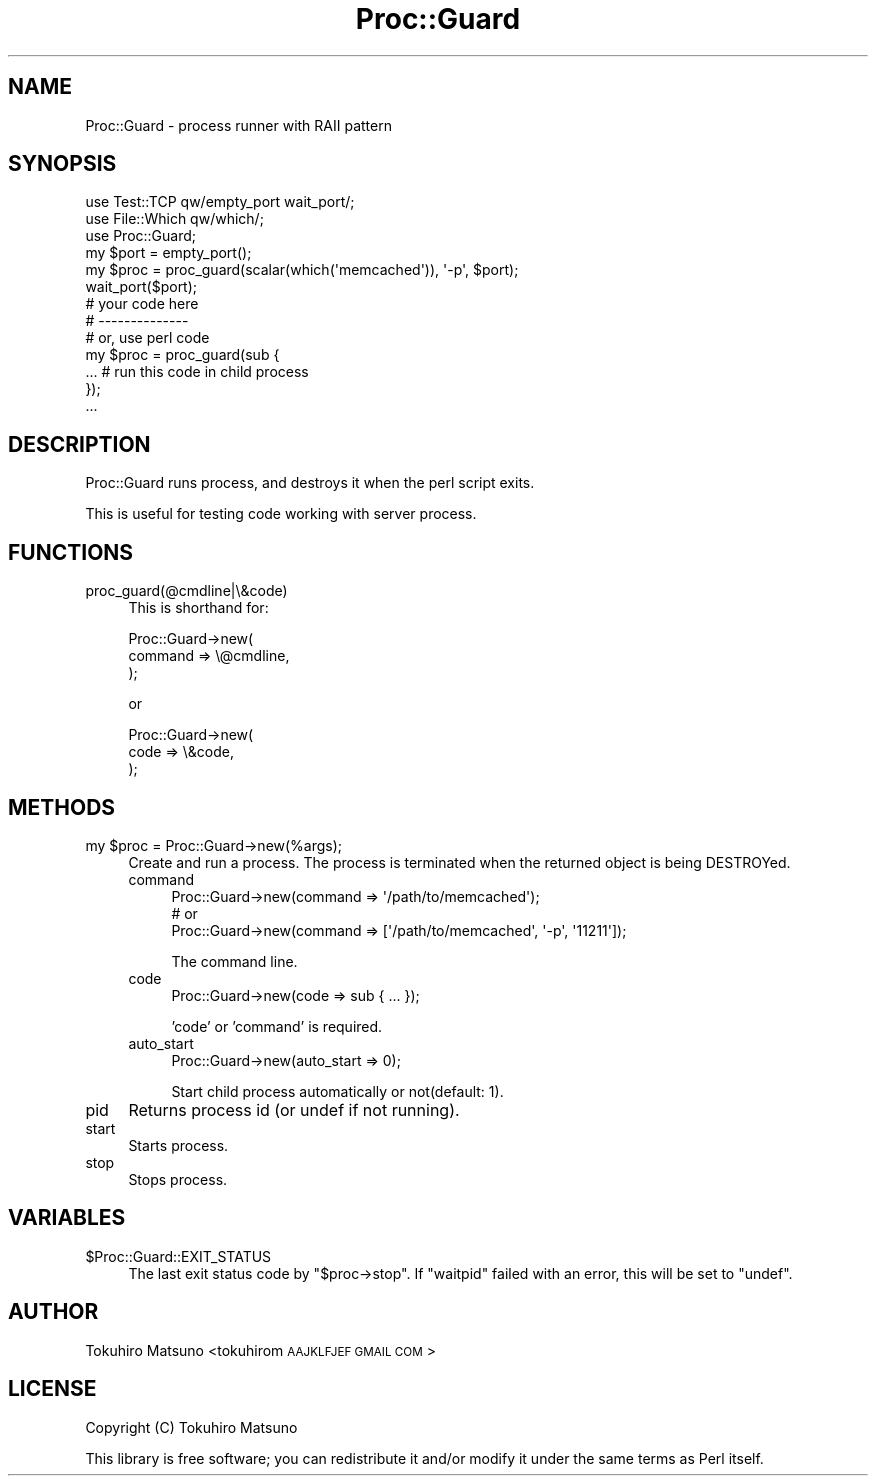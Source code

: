 .\" Automatically generated by Pod::Man 2.27 (Pod::Simple 3.28)
.\"
.\" Standard preamble:
.\" ========================================================================
.de Sp \" Vertical space (when we can't use .PP)
.if t .sp .5v
.if n .sp
..
.de Vb \" Begin verbatim text
.ft CW
.nf
.ne \\$1
..
.de Ve \" End verbatim text
.ft R
.fi
..
.\" Set up some character translations and predefined strings.  \*(-- will
.\" give an unbreakable dash, \*(PI will give pi, \*(L" will give a left
.\" double quote, and \*(R" will give a right double quote.  \*(C+ will
.\" give a nicer C++.  Capital omega is used to do unbreakable dashes and
.\" therefore won't be available.  \*(C` and \*(C' expand to `' in nroff,
.\" nothing in troff, for use with C<>.
.tr \(*W-
.ds C+ C\v'-.1v'\h'-1p'\s-2+\h'-1p'+\s0\v'.1v'\h'-1p'
.ie n \{\
.    ds -- \(*W-
.    ds PI pi
.    if (\n(.H=4u)&(1m=24u) .ds -- \(*W\h'-12u'\(*W\h'-12u'-\" diablo 10 pitch
.    if (\n(.H=4u)&(1m=20u) .ds -- \(*W\h'-12u'\(*W\h'-8u'-\"  diablo 12 pitch
.    ds L" ""
.    ds R" ""
.    ds C` ""
.    ds C' ""
'br\}
.el\{\
.    ds -- \|\(em\|
.    ds PI \(*p
.    ds L" ``
.    ds R" ''
.    ds C`
.    ds C'
'br\}
.\"
.\" Escape single quotes in literal strings from groff's Unicode transform.
.ie \n(.g .ds Aq \(aq
.el       .ds Aq '
.\"
.\" If the F register is turned on, we'll generate index entries on stderr for
.\" titles (.TH), headers (.SH), subsections (.SS), items (.Ip), and index
.\" entries marked with X<> in POD.  Of course, you'll have to process the
.\" output yourself in some meaningful fashion.
.\"
.\" Avoid warning from groff about undefined register 'F'.
.de IX
..
.nr rF 0
.if \n(.g .if rF .nr rF 1
.if (\n(rF:(\n(.g==0)) \{
.    if \nF \{
.        de IX
.        tm Index:\\$1\t\\n%\t"\\$2"
..
.        if !\nF==2 \{
.            nr % 0
.            nr F 2
.        \}
.    \}
.\}
.rr rF
.\"
.\" Accent mark definitions (@(#)ms.acc 1.5 88/02/08 SMI; from UCB 4.2).
.\" Fear.  Run.  Save yourself.  No user-serviceable parts.
.    \" fudge factors for nroff and troff
.if n \{\
.    ds #H 0
.    ds #V .8m
.    ds #F .3m
.    ds #[ \f1
.    ds #] \fP
.\}
.if t \{\
.    ds #H ((1u-(\\\\n(.fu%2u))*.13m)
.    ds #V .6m
.    ds #F 0
.    ds #[ \&
.    ds #] \&
.\}
.    \" simple accents for nroff and troff
.if n \{\
.    ds ' \&
.    ds ` \&
.    ds ^ \&
.    ds , \&
.    ds ~ ~
.    ds /
.\}
.if t \{\
.    ds ' \\k:\h'-(\\n(.wu*8/10-\*(#H)'\'\h"|\\n:u"
.    ds ` \\k:\h'-(\\n(.wu*8/10-\*(#H)'\`\h'|\\n:u'
.    ds ^ \\k:\h'-(\\n(.wu*10/11-\*(#H)'^\h'|\\n:u'
.    ds , \\k:\h'-(\\n(.wu*8/10)',\h'|\\n:u'
.    ds ~ \\k:\h'-(\\n(.wu-\*(#H-.1m)'~\h'|\\n:u'
.    ds / \\k:\h'-(\\n(.wu*8/10-\*(#H)'\z\(sl\h'|\\n:u'
.\}
.    \" troff and (daisy-wheel) nroff accents
.ds : \\k:\h'-(\\n(.wu*8/10-\*(#H+.1m+\*(#F)'\v'-\*(#V'\z.\h'.2m+\*(#F'.\h'|\\n:u'\v'\*(#V'
.ds 8 \h'\*(#H'\(*b\h'-\*(#H'
.ds o \\k:\h'-(\\n(.wu+\w'\(de'u-\*(#H)/2u'\v'-.3n'\*(#[\z\(de\v'.3n'\h'|\\n:u'\*(#]
.ds d- \h'\*(#H'\(pd\h'-\w'~'u'\v'-.25m'\f2\(hy\fP\v'.25m'\h'-\*(#H'
.ds D- D\\k:\h'-\w'D'u'\v'-.11m'\z\(hy\v'.11m'\h'|\\n:u'
.ds th \*(#[\v'.3m'\s+1I\s-1\v'-.3m'\h'-(\w'I'u*2/3)'\s-1o\s+1\*(#]
.ds Th \*(#[\s+2I\s-2\h'-\w'I'u*3/5'\v'-.3m'o\v'.3m'\*(#]
.ds ae a\h'-(\w'a'u*4/10)'e
.ds Ae A\h'-(\w'A'u*4/10)'E
.    \" corrections for vroff
.if v .ds ~ \\k:\h'-(\\n(.wu*9/10-\*(#H)'\s-2\u~\d\s+2\h'|\\n:u'
.if v .ds ^ \\k:\h'-(\\n(.wu*10/11-\*(#H)'\v'-.4m'^\v'.4m'\h'|\\n:u'
.    \" for low resolution devices (crt and lpr)
.if \n(.H>23 .if \n(.V>19 \
\{\
.    ds : e
.    ds 8 ss
.    ds o a
.    ds d- d\h'-1'\(ga
.    ds D- D\h'-1'\(hy
.    ds th \o'bp'
.    ds Th \o'LP'
.    ds ae ae
.    ds Ae AE
.\}
.rm #[ #] #H #V #F C
.\" ========================================================================
.\"
.IX Title "Proc::Guard 3"
.TH Proc::Guard 3 "2016-06-08" "perl v5.18.2" "User Contributed Perl Documentation"
.\" For nroff, turn off justification.  Always turn off hyphenation; it makes
.\" way too many mistakes in technical documents.
.if n .ad l
.nh
.SH "NAME"
Proc::Guard \- process runner with RAII pattern
.SH "SYNOPSIS"
.IX Header "SYNOPSIS"
.Vb 3
\&    use Test::TCP qw/empty_port wait_port/;
\&    use File::Which qw/which/;
\&    use Proc::Guard;
\&
\&    my $port = empty_port();
\&    my $proc = proc_guard(scalar(which(\*(Aqmemcached\*(Aq)), \*(Aq\-p\*(Aq, $port);
\&    wait_port($port);
\&
\&    # your code here
\&
\&    # \-\-\-\-\-\-\-\-\-\-\-\-\-\-
\&    # or, use perl code
\&    my $proc = proc_guard(sub {
\&        ... # run this code in child process
\&    });
\&    ...
.Ve
.SH "DESCRIPTION"
.IX Header "DESCRIPTION"
Proc::Guard runs process, and destroys it when the perl script exits.
.PP
This is useful for testing code working with server process.
.SH "FUNCTIONS"
.IX Header "FUNCTIONS"
.IP "proc_guard(@cmdline|\e&code)" 4
.IX Item "proc_guard(@cmdline|&code)"
This is shorthand for:
.Sp
.Vb 3
\&    Proc::Guard\->new(
\&        command => \e@cmdline,
\&    );
.Ve
.Sp
or
.Sp
.Vb 3
\&    Proc::Guard\->new(
\&        code => \e&code,
\&    );
.Ve
.SH "METHODS"
.IX Header "METHODS"
.ie n .IP "my $proc = Proc::Guard\->new(%args);" 4
.el .IP "my \f(CW$proc\fR = Proc::Guard\->new(%args);" 4
.IX Item "my $proc = Proc::Guard->new(%args);"
Create and run a process. The process is terminated when the returned object is being DESTROYed.
.RS 4
.IP "command" 4
.IX Item "command"
.Vb 3
\&    Proc::Guard\->new(command => \*(Aq/path/to/memcached\*(Aq);
\&    # or
\&    Proc::Guard\->new(command => [\*(Aq/path/to/memcached\*(Aq, \*(Aq\-p\*(Aq, \*(Aq11211\*(Aq]);
.Ve
.Sp
The command line.
.IP "code" 4
.IX Item "code"
.Vb 1
\&    Proc::Guard\->new(code => sub { ... });
.Ve
.Sp
\&'code' or 'command' is required.
.IP "auto_start" 4
.IX Item "auto_start"
.Vb 1
\&    Proc::Guard\->new(auto_start => 0);
.Ve
.Sp
Start child process automatically or not(default: 1).
.RE
.RS 4
.RE
.IP "pid" 4
.IX Item "pid"
Returns process id (or undef if not running).
.IP "start" 4
.IX Item "start"
Starts process.
.IP "stop" 4
.IX Item "stop"
Stops process.
.SH "VARIABLES"
.IX Header "VARIABLES"
.ie n .IP "$Proc::Guard::EXIT_STATUS" 4
.el .IP "\f(CW$Proc::Guard::EXIT_STATUS\fR" 4
.IX Item "$Proc::Guard::EXIT_STATUS"
The last exit status code by \f(CW\*(C`$proc\->stop\*(C'\fR.  If \f(CW\*(C`waitpid\*(C'\fR
failed with an error, this will be set to \f(CW\*(C`undef\*(C'\fR.
.SH "AUTHOR"
.IX Header "AUTHOR"
Tokuhiro Matsuno <tokuhirom \s-1AAJKLFJEF GMAIL COM\s0>
.SH "LICENSE"
.IX Header "LICENSE"
Copyright (C) Tokuhiro Matsuno
.PP
This library is free software; you can redistribute it and/or modify
it under the same terms as Perl itself.
